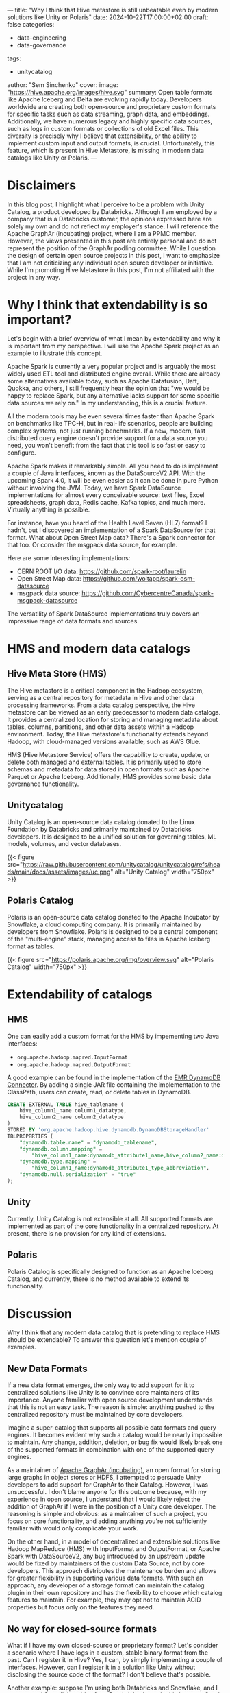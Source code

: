---
title: "Why I think that Hive metastore is still unbeatable even by modern solutions like Unity or Polaris"
date: 2024-10-22T17:00:00+02:00
draft: false
categories:
  - data-engineering
  - data-governance
tags:
  - unitycatalog
author: "Sem Sinchenko"
cover:
  image: "https://hive.apache.org/images/hive.svg"
summary: Open table formats like Apache Iceberg and Delta are evolving rapidly today. Developers worldwide are creating both open-source and proprietary custom formats for specific tasks such as data streaming, graph data, and embeddings. Additionally, we have numerous legacy and highly specific data sources, such as logs in custom formats or collections of old Excel files. This diversity is precisely why I believe that extensibility, or the ability to implement custom input and output formats, is crucial. Unfortunately, this feature, which is present in Hive Metastore, is missing in modern data catalogs like Unity or Polaris.
---

* Disclaimers

In this blog post, I highlight what I perceive to be a problem with Unity Catalog, a product developed by Databricks. Although I am employed by a company that is a Databricks customer, the opinions expressed here are solely my own and do not reflect my employer's stance. I will reference the Apache GraphAr (incubating) project, where I am a PPMC member. However, the views presented in this post are entirely personal and do not represent the position of the GraphAr podling committee. While I question the design of certain open source projects in this post, I want to emphasize that I am not criticizing any individual open source developer or initiative. While I'm promoting Hive Metastore in this post, I'm not affiliated with the project in any way.


* Why I think that extendability is so important?

Let's begin with a brief overview of what I mean by extendability and why it is important from my perspective. I will use the Apache Spark project as an example to illustrate this concept.

Apache Spark is currently a very popular project and is arguably the most widely used ETL tool and distributed engine overall. While there are already some alternatives available today, such as Apache Datafusion, Daft, Quokka, and others, I still frequently hear the opinion that "we would be happy to replace Spark, but any alternative lacks support for some specific data sources we rely on." In my understanding, this is a crucial feature.

All the modern tools may be even several times faster than Apache Spark on benchmarks like TPC-H, but in real-life scenarios, people are building complex systems, not just running benchmarks. If a new, modern, fast distributed query engine doesn't provide support for a data source you need, you won't benefit from the fact that this tool is so fast or easy to configure.

Apache Spark makes it remarkably simple. All you need to do is implement a couple of Java interfaces, known as the DataSourceV2 API. With the upcoming Spark 4.0, it will be even easier as it can be done in pure Python without involving the JVM. Today, we have Spark DataSource implementations for almost every conceivable source: text files, Excel spreadsheets, graph data, Redis cache, Kafka topics, and much more. Virtually anything is possible.

For instance, have you heard of the Health Level Seven (HL7) format? I hadn't, but I discovered an implementation of a Spark DataSource for that format. What about Open Street Map data? There's a Spark connector for that too. Or consider the msgpack data source, for example.

Here are some interesting implementations:
- CERN ROOT I/O data: https://github.com/spark-root/laurelin
- Open Street Map data: https://github.com/woltapp/spark-osm-datasource
- msgpack data source: https://github.com/CybercentreCanada/spark-msgpack-datasource

The versatility of Spark DataSource implementations truly covers an impressive range of data formats and sources.

* HMS and modern data catalogs

** Hive Meta Store (HMS)

The Hive metastore is a critical component in the Hadoop ecosystem, serving as a central repository for metadata in Hive and other data processing frameworks. From a data catalog perspective, the Hive metastore can be viewed as an early predecessor to modern data catalogs. It provides a centralized location for storing and managing metadata about tables, columns, partitions, and other data assets within a Hadoop environment. Today, the Hive metastore's functionality extends beyond Hadoop, with cloud-managed versions available, such as AWS Glue.

HMS (Hive Metastore Service) offers the capability to create, update, or delete both managed and external tables. It is primarily used to store schemas and metadata for data stored in open formats such as Apache Parquet or Apache Iceberg. Additionally, HMS provides some basic data governance functionality.

** Unitycatalog

Unity Catalog is an open-source data catalog donated to the Linux Foundation by Databricks and primarily maintained by Databricks developers. It is designed to be a unified solution for governing tables, ML models, volumes, and vector databases.

{{< figure src="https://raw.githubusercontent.com/unitycatalog/unitycatalog/refs/heads/main/docs/assets/images/uc.png" alt="Unity Catalog" width="750px" >}}

** Polaris Catalog

Polaris is an open-source data catalog donated to the Apache Incubator by Snowflake, a cloud computing company. It is primarily maintained by developers from Snowflake. Polaris is designed to be a central component of the "multi-engine" stack, managing access to files in Apache Iceberg format as tables.

{{< figure src="https://polaris.apache.org/img/overview.svg" alt="Polaris Catalog" width="750px" >}}

* Extendability of catalogs

** HMS

One can easily add a custom format for the HMS by impementing two Java interfaces:

- ~org.apache.hadoop.mapred.InputFormat~
- ~org.apache.hadoop.mapred.OutputFormat~

A good example can be found in the implementation of the [[https://github.com/awslabs/emr-dynamodb-connector][EMR DynamoDB Connector]]. By adding a single JAR file containing the implementation to the ClassPath, users can create, read, or delete tables in DynamoDB.

#+begin_src sql
CREATE EXTERNAL TABLE hive_tablename (
    hive_column1_name column1_datatype,
    hive_column2_name column2_datatype
)
STORED BY 'org.apache.hadoop.hive.dynamodb.DynamoDBStorageHandler'
TBLPROPERTIES (
    "dynamodb.table.name" = "dynamodb_tablename",
    "dynamodb.column.mapping" =
        "hive_column1_name:dynamodb_attribute1_name,hive_column2_name:dynamodb_attribute2_name",
    "dynamodb.type.mapping" =
        "hive_column1_name:dynamodb_attribute1_type_abbreviation",
    "dynamodb.null.serialization" = "true"
);
#+end_src

** Unity

Currently, Unity Catalog is not extensible at all. All supported formats are implemented as part of the core functionality in a centralized repository. At present, there is no provision for any kind of extensions.

** Polaris

Polaris Catalog is specifically designed to function as an Apache Iceberg Catalog, and currently, there is no method available to extend its functionality.

* Discussion

Why I think that any modern data catalog that is pretending to replace HMS should be extendable? To answer this question let's mention couple of examples.

** New Data Formats

If a new data format emerges, the only way to add support for it to centralized solutions like Unity is to convince core maintainers of its importance. Anyone familiar with open source development understands that this is not an easy task. The reason is simple: anything pushed to the centralized repository must be maintained by core developers. 

Imagine a super-catalog that supports all possible data formats and query engines. It becomes evident why such a catalog would be nearly impossible to maintain. Any change, addition, deletion, or bug fix would likely break one of the supported formats in combination with one of the supported query engines.

As a maintainer of [[https://graphar.apache.org/][Apache GraphAr (incubating)]], an open format for storing large graphs in object stores or HDFS, I attempted to persuade Unity developers to add support for GraphAr to their Catalog. However, I was unsuccessful. I don't blame anyone for this outcome because, with my experience in open source, I understand that I would likely reject the addition of GraphAr if I were in the position of a Unity core developer. The reasoning is simple and obvious: as a maintainer of such a project, you focus on core functionality, and adding anything you're not sufficiently familiar with would only complicate your work.

On the other hand, in a model of decentralized and extensible solutions like Hadoop MapReduce (HMS) with InputFormat and OutputFormat, or Apache Spark with DataSourceV2, any bug introduced by an upstream update would be fixed by maintainers of the custom Data Source, not by core developers. This approach distributes the maintenance burden and allows for greater flexibility in supporting various data formats. With such an approach, any developer of a storage format can maintain the catalog plugin in their own repository and has the flexibility to choose which catalog features to maintain. For example, they may opt not to maintain ACID properties but focus only on the features they need.

** No way for closed-source formats

What if I have my own closed-source or proprietary format? Let's consider a scenario where I have logs in a custom, stable binary format from the past. Can I register it in Hive? Yes, I can, by simply implementing a couple of interfaces. However, can I register it in a solution like Unity without disclosing the source code of the format? I don't believe that's possible.

Another example: suppose I'm using both Databricks and Snowflake, and I want to read Snowflake tables from Databricks. I can do this because Spark is very easy to extend, and there's an implementation of the DataSourceV2 API for [[https://github.com/snowflakedb/spark-snowflake][Snowflake tables]]. But can I register this in the unified Unity Catalog? I don't think so.

* Conclusion

In this post, I attempted to compile my thoughts about today's data catalog landscape. While I see many impressive features in modern solutions like Unity, I still view them as very vendor-specific tools rather than the unified solutions they are promoted as being.

